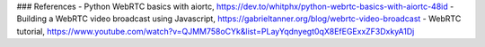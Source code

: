 ### References
- Python WebRTC basics with aiortc, https://dev.to/whitphx/python-webrtc-basics-with-aiortc-48id
- Building a WebRTC video broadcast using Javascript, https://gabrieltanner.org/blog/webrtc-video-broadcast
- WebRTC tutorial, https://www.youtube.com/watch?v=QJMM758oCYk&list=PLayYqdnyegt0qX8EfEGExxZF3DxkyA1Dj
